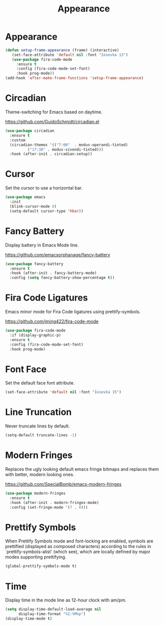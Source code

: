 #+TITLE: Appearance
#+PROPERTY: header-args      :tangle "../config-elisp/appearance.el"
* Appearance
#+begin_src emacs-lisp
  (defun setup-frame-appearance (frame) (interactive)
	 (set-face-attribute 'default nil :font "Iosevka 13")
	 (use-package fira-code-mode
	   :ensure t
	   :config (fira-code-mode-set-font)
	   :hook prog-mode))
  (add-hook 'after-make-frame-functions 'setup-frame-appearance)
#+end_src
* Circadian
Theme-switching for Emacs based on daytime.

https://github.com/GuidoSchmidt/circadian.el
#+begin_src emacs-lisp
  (use-package circadian
    :ensure t
    :custom
    (circadian-themes '(("7:00"  . modus-operandi-tinted)
			("17:30" . modus-vivendi-tinted)))
    :hook (after-init . circadian-setup))
#+end_src
* Cursor
Set the cursor to use a horizontal bar.
#+begin_src emacs-lisp
    (use-package emacs
      :init
      (blink-cursor-mode 0)
      (setq-default cursor-type 'hbar))
#+end_src
* Fancy Battery
Display battery in Emacs Mode line.

https://github.com/emacsorphanage/fancy-battery
#+begin_src emacs-lisp
  (use-package fancy-battery
    :ensure t
    :hook (after-init . fancy-battery-mode)
    :config (setq fancy-battery-show-percentage t))
#+end_src
* Fira Code Ligatures
Emacs minor mode for Fira Code ligatures using prettify-symbols.

https://github.com/jming422/fira-code-mode
#+begin_src emacs-lisp
  (use-package fira-code-mode
    :if (display-graphic-p)
    :ensure t
    :config (fira-code-mode-set-font)
    :hook prog-mode)
#+end_src
* Font Face
Set the default face font attribute. 
#+begin_src emacs-lisp
  (set-face-attribute 'default nil :font "Iosevka 15")
#+end_src
* Line Truncation
Never truncate lines by default. 
#+begin_src emacs-lisp
  (setq-default truncate-lines -1)
#+end_src
* Modern Fringes
Replaces the ugly looking default emacs fringe bitmaps and replaces them with better, modern looking ones.

https://github.com/SpecialBomb/emacs-modern-fringes
#+begin_src emacs-lisp
  (use-package modern-fringes
    :ensure t
    :hook (after-init . modern-fringes-mode)
    :config (set-fringe-mode '(7 . 0)))
#+end_src
* Prettify Symbols
When Prettify Symbols mode and font-locking are enabled, symbols are prettified (displayed as composed characters) according to the rules in `prettify-symbols-alist' (which see), which are locally defined by major modes supporting prettifying.
#+begin_src emacs-lisp
  (global-prettify-symbols-mode t)
#+end_src
* Time
Display time in the mode line as 12-hour clock with am/pm. 
#+begin_src emacs-lisp
  (setq display-time-default-load-average nil
        display-time-format "%I:%M%p")
  (display-time-mode t)
#+end_src
